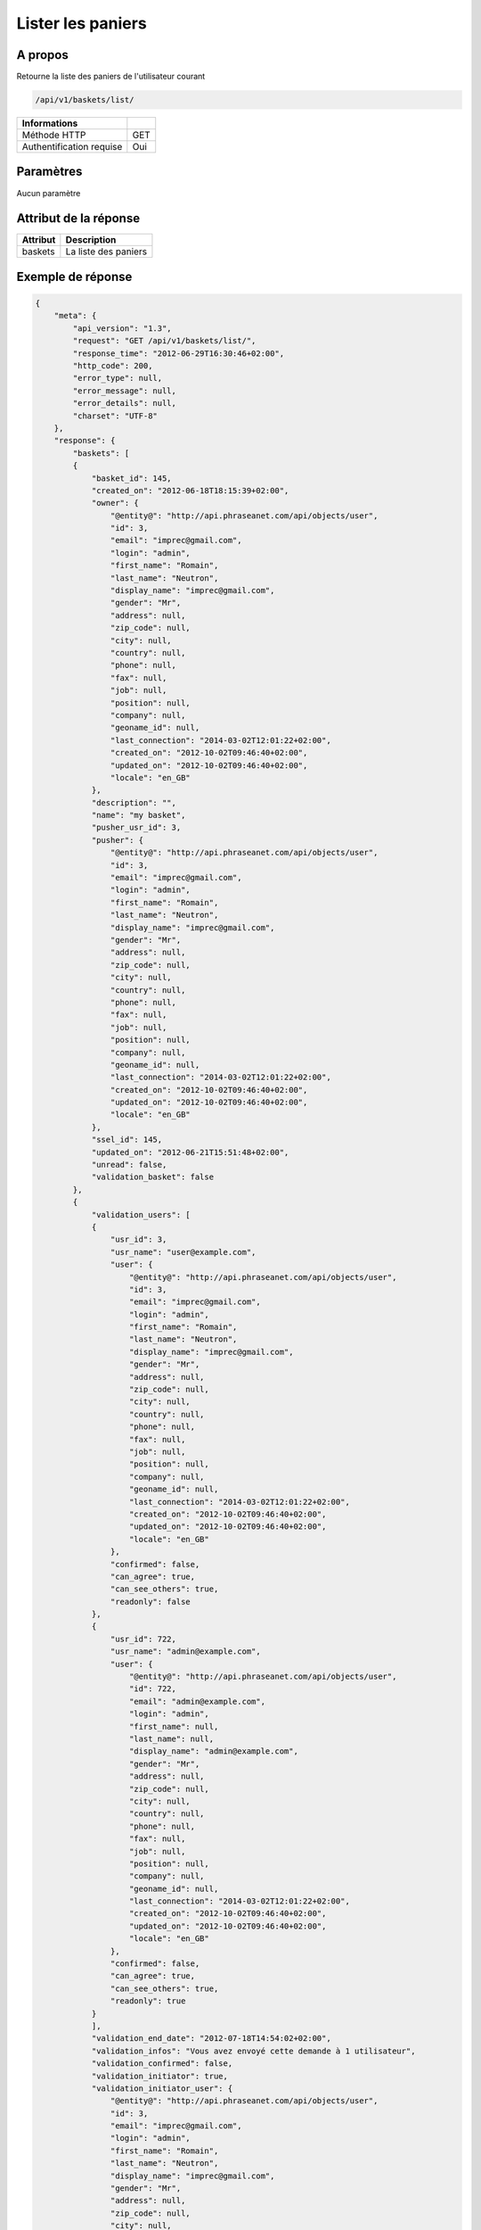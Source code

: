 Lister les paniers
==================

A propos
--------

Retourne la liste des paniers de l'utilisateur courant

.. code-block:: bash

    /api/v1/baskets/list/

========================== =====
 Informations
========================== =====
 Méthode HTTP               GET
 Authentification requise   Oui
========================== =====

Paramètres
----------

Aucun paramètre

Attribut de la réponse
----------------------

============= ================================
 Attribut      Description
============= ================================
 baskets       La liste des paniers
============= ================================

Exemple de réponse
------------------

.. code-block:: javascript

    {
        "meta": {
            "api_version": "1.3",
            "request": "GET /api/v1/baskets/list/",
            "response_time": "2012-06-29T16:30:46+02:00",
            "http_code": 200,
            "error_type": null,
            "error_message": null,
            "error_details": null,
            "charset": "UTF-8"
        },
        "response": {
            "baskets": [
            {
                "basket_id": 145,
                "created_on": "2012-06-18T18:15:39+02:00",
                "owner": {
                    "@entity@": "http://api.phraseanet.com/api/objects/user",
                    "id": 3,
                    "email": "imprec@gmail.com",
                    "login": "admin",
                    "first_name": "Romain",
                    "last_name": "Neutron",
                    "display_name": "imprec@gmail.com",
                    "gender": "Mr",
                    "address": null,
                    "zip_code": null,
                    "city": null,
                    "country": null,
                    "phone": null,
                    "fax": null,
                    "job": null,
                    "position": null,
                    "company": null,
                    "geoname_id": null,
                    "last_connection": "2014-03-02T12:01:22+02:00",
                    "created_on": "2012-10-02T09:46:40+02:00",
                    "updated_on": "2012-10-02T09:46:40+02:00",
                    "locale": "en_GB"
                },
                "description": "",
                "name": "my basket",
                "pusher_usr_id": 3,
                "pusher": {
                    "@entity@": "http://api.phraseanet.com/api/objects/user",
                    "id": 3,
                    "email": "imprec@gmail.com",
                    "login": "admin",
                    "first_name": "Romain",
                    "last_name": "Neutron",
                    "display_name": "imprec@gmail.com",
                    "gender": "Mr",
                    "address": null,
                    "zip_code": null,
                    "city": null,
                    "country": null,
                    "phone": null,
                    "fax": null,
                    "job": null,
                    "position": null,
                    "company": null,
                    "geoname_id": null,
                    "last_connection": "2014-03-02T12:01:22+02:00",
                    "created_on": "2012-10-02T09:46:40+02:00",
                    "updated_on": "2012-10-02T09:46:40+02:00",
                    "locale": "en_GB"
                },
                "ssel_id": 145,
                "updated_on": "2012-06-21T15:51:48+02:00",
                "unread": false,
                "validation_basket": false
            },
            {
                "validation_users": [
                {
                    "usr_id": 3,
                    "usr_name": "user@example.com",
                    "user": {
                        "@entity@": "http://api.phraseanet.com/api/objects/user",
                        "id": 3,
                        "email": "imprec@gmail.com",
                        "login": "admin",
                        "first_name": "Romain",
                        "last_name": "Neutron",
                        "display_name": "imprec@gmail.com",
                        "gender": "Mr",
                        "address": null,
                        "zip_code": null,
                        "city": null,
                        "country": null,
                        "phone": null,
                        "fax": null,
                        "job": null,
                        "position": null,
                        "company": null,
                        "geoname_id": null,
                        "last_connection": "2014-03-02T12:01:22+02:00",
                        "created_on": "2012-10-02T09:46:40+02:00",
                        "updated_on": "2012-10-02T09:46:40+02:00",
                        "locale": "en_GB"
                    },
                    "confirmed": false,
                    "can_agree": true,
                    "can_see_others": true,
                    "readonly": false
                },
                {
                    "usr_id": 722,
                    "usr_name": "admin@example.com",
                    "user": {
                        "@entity@": "http://api.phraseanet.com/api/objects/user",
                        "id": 722,
                        "email": "admin@example.com",
                        "login": "admin",
                        "first_name": null,
                        "last_name": null,
                        "display_name": "admin@example.com",
                        "gender": "Mr",
                        "address": null,
                        "zip_code": null,
                        "city": null,
                        "country": null,
                        "phone": null,
                        "fax": null,
                        "job": null,
                        "position": null,
                        "company": null,
                        "geoname_id": null,
                        "last_connection": "2014-03-02T12:01:22+02:00",
                        "created_on": "2012-10-02T09:46:40+02:00",
                        "updated_on": "2012-10-02T09:46:40+02:00",
                        "locale": "en_GB"
                    },
                    "confirmed": false,
                    "can_agree": true,
                    "can_see_others": true,
                    "readonly": true
                }
                ],
                "validation_end_date": "2012-07-18T14:54:02+02:00",
                "validation_infos": "Vous avez envoyé cette demande à 1 utilisateur",
                "validation_confirmed": false,
                "validation_initiator": true,
                "validation_initiator_user": {
                    "@entity@": "http://api.phraseanet.com/api/objects/user",
                    "id": 3,
                    "email": "imprec@gmail.com",
                    "login": "admin",
                    "first_name": "Romain",
                    "last_name": "Neutron",
                    "display_name": "imprec@gmail.com",
                    "gender": "Mr",
                    "address": null,
                    "zip_code": null,
                    "city": null,
                    "country": null,
                    "phone": null,
                    "fax": null,
                    "job": null,
                    "position": null,
                    "company": null,
                    "geoname_id": null,
                    "last_connection": "2014-03-02T12:01:22+02:00",
                    "created_on": "2012-10-02T09:46:40+02:00",
                    "updated_on": "2012-10-02T09:46:40+02:00",
                    "locale": "en_GB"
                },
                "basket_id": 146,
                "created_on": "2012-06-28T14:54:01+02:00",
                "owner": {
                    "@entity@": "http://api.phraseanet.com/api/objects/user",
                    "id": 3,
                    "email": "imprec@gmail.com",
                    "login": "admin",
                    "first_name": "Romain",
                    "last_name": "Neutron",
                    "display_name": "imprec@gmail.com",
                    "gender": "Mr",
                    "address": null,
                    "zip_code": null,
                    "city": null,
                    "country": null,
                    "phone": null,
                    "fax": null,
                    "job": null,
                    "position": null,
                    "company": null,
                    "geoname_id": null,
                    "last_connection": "2014-03-02T12:01:22+02:00",
                    "created_on": "2012-10-02T09:46:40+02:00",
                    "updated_on": "2012-10-02T09:46:40+02:00",
                    "locale": "en_GB"
                },
                "description": "",
                "name": "Panier de validation",
                "pusher_usr_id": 3,
                "pusher": {
                    "@entity@": "http://api.phraseanet.com/api/objects/user",
                    "id": 3,
                    "email": "imprec@gmail.com",
                    "login": "admin",
                    "first_name": "Romain",
                    "last_name": "Neutron",
                    "display_name": "imprec@gmail.com",
                    "gender": "Mr",
                    "address": null,
                    "zip_code": null,
                    "city": null,
                    "country": null,
                    "phone": null,
                    "fax": null,
                    "job": null,
                    "position": null,
                    "company": null,
                    "geoname_id": null,
                    "last_connection": "2014-03-02T12:01:22+02:00",
                    "created_on": "2012-10-02T09:46:40+02:00",
                    "updated_on": "2012-10-02T09:46:40+02:00",
                    "locale": "en_GB"
                },
                "ssel_id": 146,
                "updated_on": "2012-06-28T16:07:25+02:00",
                "unread": false,
                "validation_basket": true
            }
            ]
        }
    }
